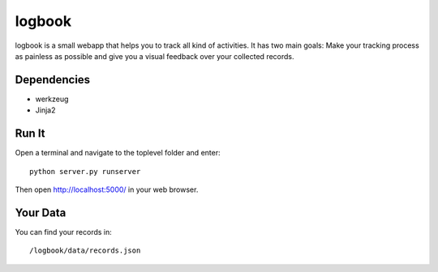 logbook
=======

logbook is a small webapp that helps you to track all kind of activities.
It has two main goals: Make your tracking process as painless as
possible and give you a visual feedback over your collected records.

Dependencies
------------
* werkzeug
* Jinja2

Run It
------
Open a terminal and navigate to the toplevel folder and enter::

    python server.py runserver

Then open http://localhost:5000/ in your web browser.

Your Data
---------
You can find your records in::

    /logbook/data/records.json
